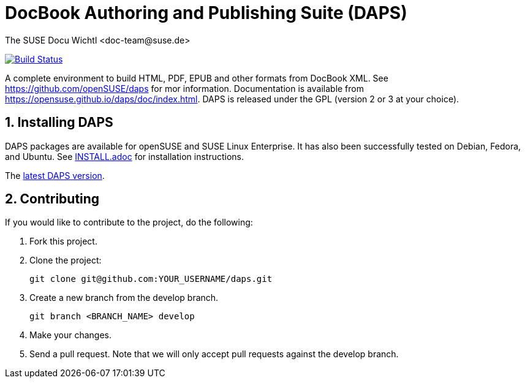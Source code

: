 DocBook Authoring and Publishing Suite (DAPS)
=============================================
The SUSE Docu Wichtl <doc-team@suse.de>

image:https://travis-ci.org/openSUSE/daps.svg?branch=develop["Build
Status", link="https://travis-ci.org/openSUSE/daps"]

:numbered:
:website: https://github.com/openSUSE/daps
:giturl:  git@github.com:openSUSE/daps.git
:ghpages: http://opensuse.github.io/daps
:gf:       Git Flow

A complete environment to build HTML, PDF, EPUB and other formats from
DocBook XML. See {website} for mor information. Documentation is available
from https://opensuse.github.io/daps/doc/index.html.
DAPS is released under the GPL (version 2 or 3 at your choice).

Installing DAPS
---------------

DAPS packages are available for openSUSE and SUSE Linux Enterprise. It has
also been successfully tested on Debian, Fedora, and Ubuntu. See
link:INSTALL.adoc[INSTALL.adoc] for installation instructions. 

The https://github.com/openSUSE/daps/releases/latest[latest DAPS version].

Contributing
------------

If you would like to contribute to the project, do the following:

1. Fork this project.

1. Clone the project:
+
    git clone git@github.com:YOUR_USERNAME/daps.git

1. Create a new branch from the develop branch.

    git branch <BRANCH_NAME> develop

1. Make your changes.

1. Send a pull request. Note that we will only accept pull requests against
   the develop branch.


